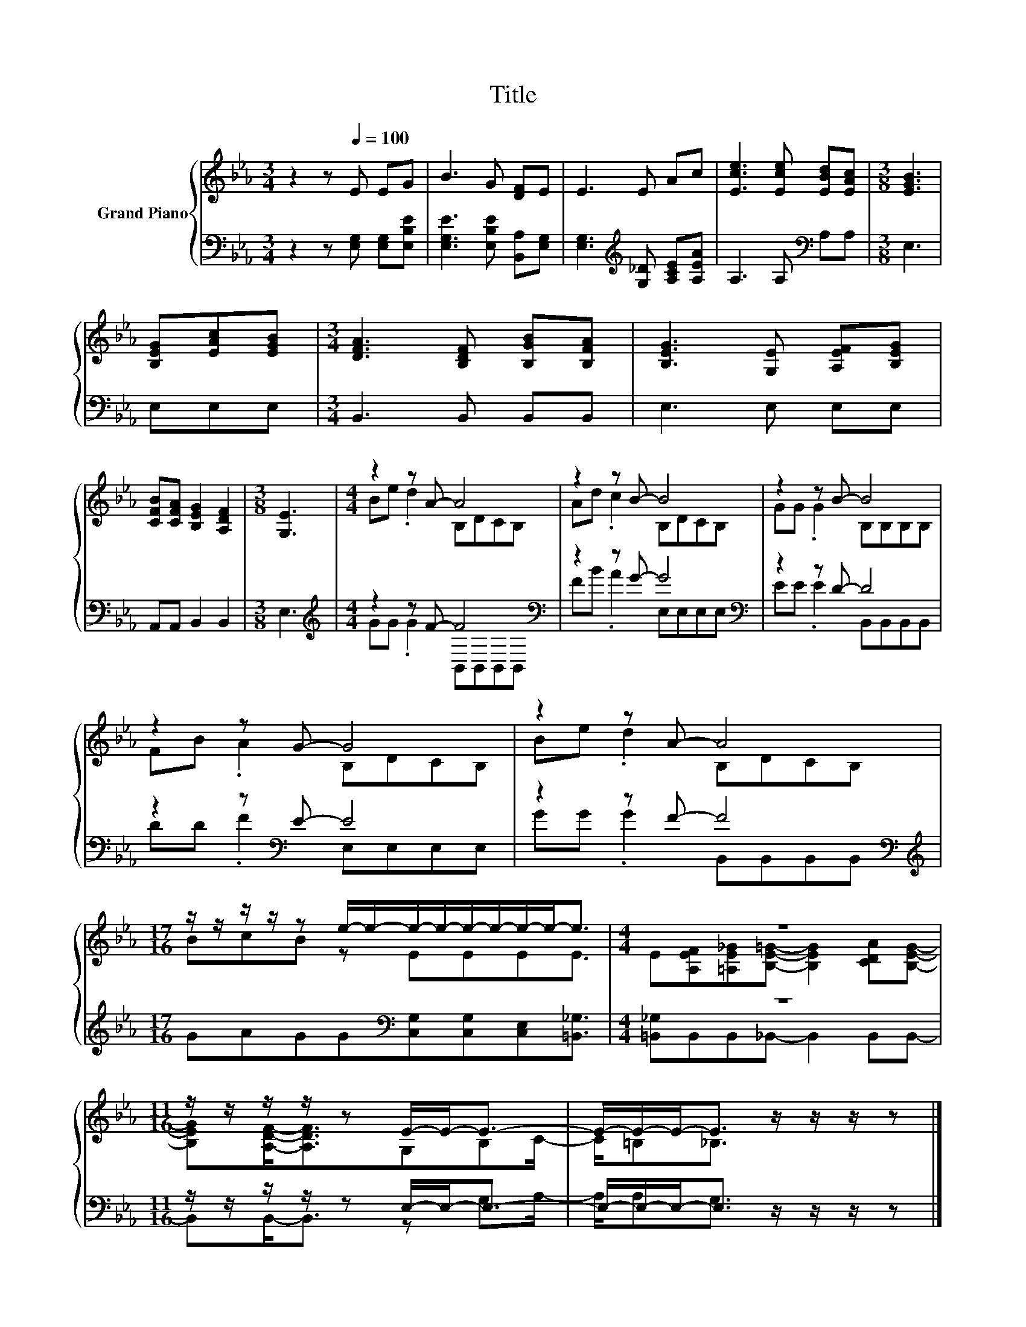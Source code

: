 X:1
T:Title
%%score { ( 1 3 ) | ( 2 4 ) }
L:1/8
M:3/4
K:Eb
V:1 treble nm="Grand Piano"
V:3 treble 
V:2 bass 
V:4 bass 
V:1
 z2 z[Q:1/4=100] E EG | B3 G [DF]E | E3 E Ac | [Ece]3 [Ece] [EBd][EAc] |[M:3/8] [EGB]3 | %5
 [B,EG][EAc][EGB] |[M:3/4] [DFA]3 [B,DF] [B,GB][B,FA] | [B,EG]3 [G,E] [A,EF][B,EG] | %8
 [CFB][CFA] [B,EG]2 [A,DF]2 |[M:3/8] [G,E]3 |[M:4/4] z2 z A- A4 | z2 z B- B4 | z2 z B- B4 | %13
 z2 z G- G4 | z2 z A- A4 |[M:17/16] z/ z/ z/ z/ z e/-e/-e/-e/-e/-e/-e/-e-<e |[M:4/4] z8 | %17
[M:11/16] z/ z/ z/ z/ z E/-E-<E- | E/-E/-E-<E z/ z/ z/ z |] %19
V:2
 z2 z [E,G,] [E,G,][E,B,E] | [E,G,E]3 [E,B,E] [B,,A,][E,G,] | %2
 [E,G,]3[K:treble] [G,_D] [A,CE][A,EA] | A,3 A,[K:bass] A,A, |[M:3/8] E,3 | E,E,E, | %6
[M:3/4] B,,3 B,, B,,B,, | E,3 E, E,E, | A,,A,, B,,2 B,,2 |[M:3/8] E,3 | %10
[M:4/4][K:treble] z2 z F- F4[K:bass] | z2 z G- G4[K:bass] | z2 z D- D4 | z2 z[K:bass] E- E4 | %14
 z2 z F- F4[K:bass] |[M:17/16][K:treble] GAGG[K:bass][C,G,][C,G,][C,E,][=B,,_G,]3/2 |[M:4/4] z8 | %17
[M:11/16] z/ z/ z/ z/ z E,/-E,-<E,- | E,/-E,/-E,-<E, z/ z/ z/ z |] %19
V:3
 x6 | x6 | x6 | x6 |[M:3/8] x3 | x3 |[M:3/4] x6 | x6 | x6 |[M:3/8] x3 |[M:4/4] Be .d2 B,DCB, | %11
 Ad .c2 B,DCB, | GG .G2 B,B,B,B, | FB .A2 B,DCB, | Be .d2 B,DCB, |[M:17/16] BcB z EEEE3/2 | %16
[M:4/4] E[A,EF][=A,E_G][B,E=G]- [B,EG]2 [CDA][B,EG]- |[M:11/16] [B,EG][A,DF]-<[A,DF]G,B,C/- | %18
 C/=B,_B,3/2 z/ z/ z/ z |] %19
V:4
 x6 | x6 | x3[K:treble] x3 | x4[K:bass] x2 |[M:3/8] x3 | x3 |[M:3/4] x6 | x6 | x6 |[M:3/8] x3 | %10
[M:4/4][K:treble] GG .G2 B,,[K:bass]B,,B,,B,, | FB .A2 E,[K:bass]E,E,E, | EE .E2 B,,B,,B,,B,, | %13
 DD .F2[K:bass] E,E,E,E, | GG .G2 B,,[K:bass]B,,B,,B,, |[M:17/16][K:treble] x4[K:bass] x9/2 | %16
[M:4/4] [=B,,_G,]B,,B,,_B,,- B,,2 B,,B,,- |[M:11/16] B,,B,,-<B,, z G,A,/- | %18
 A,/A,G,3/2 z/ z/ z/ z |] %19

